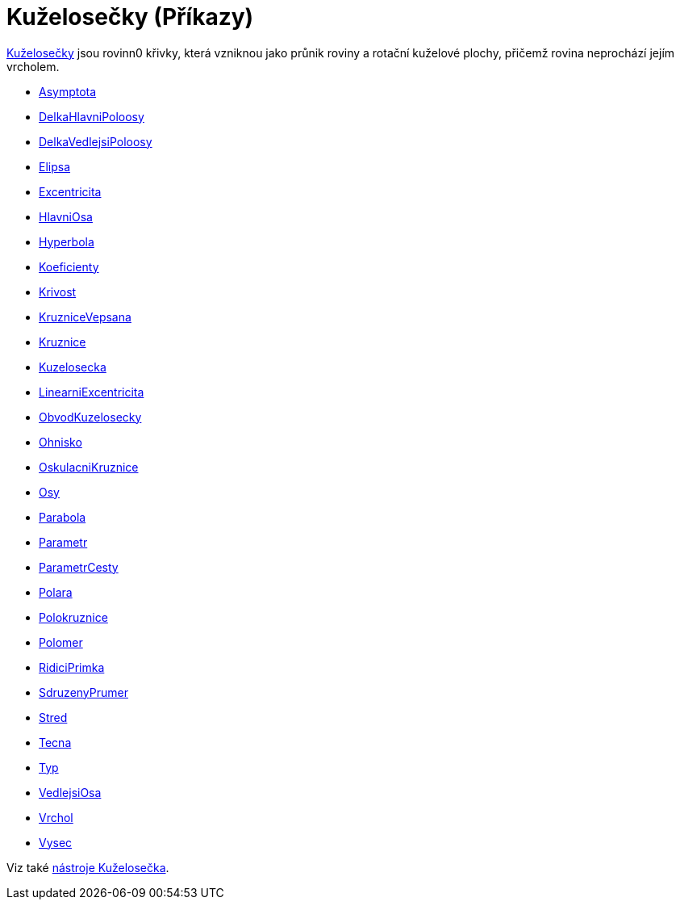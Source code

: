 = Kuželosečky (Příkazy)
:page-en: commands/Conic_Commands
ifdef::env-github[:imagesdir: /cs/modules/ROOT/assets/images]

https://kdm.karlin.mff.cuni.cz/diplomky/vera.setmanukova.dp/[Kuželosečky] jsou rovinn0 křivky, která vzniknou jako průnik roviny a rotační kuželové plochy, přičemž rovina neprochází jejím vrcholem.

* xref:/commands/Asymptota.adoc[Asymptota]
* xref:/commands/DelkaHlavniPoloosy.adoc[DelkaHlavniPoloosy]
* xref:/commands/DelkaVedlejsiPoloosy.adoc[DelkaVedlejsiPoloosy]
* xref:/commands/Elipsa.adoc[Elipsa]
* xref:/commands/Excentricita.adoc[Excentricita]
* xref:/commands/HlavniOsa.adoc[HlavniOsa]
* xref:/commands/Hyperbola.adoc[Hyperbola]
* xref:/commands/Koeficienty.adoc[Koeficienty]
* xref:/commands/Krivost.adoc[Krivost]
* xref:/commands/KruzniceVepsana.adoc[KruzniceVepsana]
* xref:/commands/Kruznice.adoc[Kruznice]
* xref:/commands/Kuzelosecka.adoc[Kuzelosecka]
* xref:/commands/LinearniExcentricita.adoc[LinearniExcentricita]
* xref:/commands/ObvodKuzelosecky.adoc[ObvodKuzelosecky]
* xref:/commands/Ohnisko.adoc[Ohnisko]
* xref:/commands/OskulacniKruznice.adoc[OskulacniKruznice]
* xref:/commands/Osy.adoc[Osy]
* xref:/commands/Parabola.adoc[Parabola]
* xref:/commands/Parametr.adoc[Parametr]
* xref:/commands/ParametrCesty.adoc[ParametrCesty]
* xref:/commands/Polara.adoc[Polara]
* xref:/commands/Polokruznice.adoc[Polokruznice]
* xref:/commands/Polomer.adoc[Polomer]
* xref:/commands/RidiciPrimka.adoc[RidiciPrimka]
* xref:/commands/SdruzenyPrumer.adoc[SdruzenyPrumer]
* xref:/commands/Stred.adoc[Stred]
* xref:/commands/Tecna.adoc[Tecna]
* xref:/commands/Typ.adoc[Typ]
* xref:/commands/VedlejsiOsa.adoc[VedlejsiOsa]
* xref:/commands/Vrchol.adoc[Vrchol]
* xref:/commands/Vysec.adoc[Vysec]

Viz také xref:/Kuželosečka.adoc[nástroje Kuželosečka].
